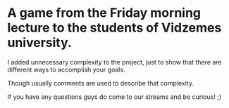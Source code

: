 #+ATTR_ORG: :width 400
* A game from the Friday morning lecture to the students of Vidzemes university.

I added unnecessary complexity to the project, just to show that there are different ways to accomplish your goals.

Though usually comments are used to describe that complexity.

If you have any questions guys do come to our streams and be curious! ;)
